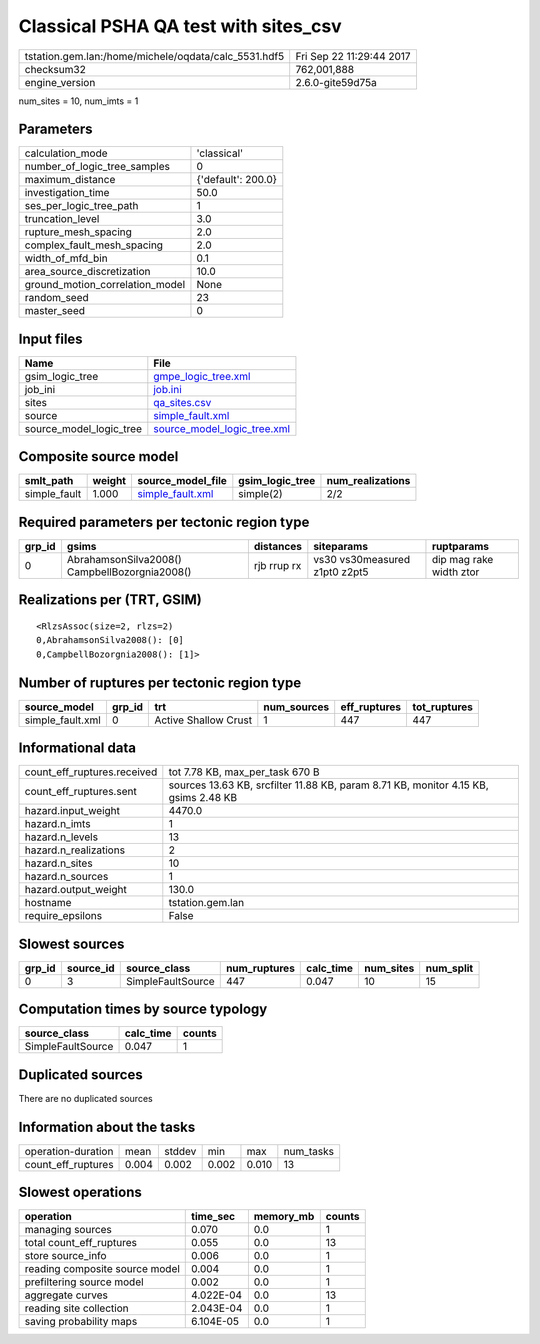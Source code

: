 Classical PSHA QA test with sites_csv
=====================================

==================================================== ========================
tstation.gem.lan:/home/michele/oqdata/calc_5531.hdf5 Fri Sep 22 11:29:44 2017
checksum32                                           762,001,888             
engine_version                                       2.6.0-gite59d75a        
==================================================== ========================

num_sites = 10, num_imts = 1

Parameters
----------
=============================== ==================
calculation_mode                'classical'       
number_of_logic_tree_samples    0                 
maximum_distance                {'default': 200.0}
investigation_time              50.0              
ses_per_logic_tree_path         1                 
truncation_level                3.0               
rupture_mesh_spacing            2.0               
complex_fault_mesh_spacing      2.0               
width_of_mfd_bin                0.1               
area_source_discretization      10.0              
ground_motion_correlation_model None              
random_seed                     23                
master_seed                     0                 
=============================== ==================

Input files
-----------
======================= ============================================================
Name                    File                                                        
======================= ============================================================
gsim_logic_tree         `gmpe_logic_tree.xml <gmpe_logic_tree.xml>`_                
job_ini                 `job.ini <job.ini>`_                                        
sites                   `qa_sites.csv <qa_sites.csv>`_                              
source                  `simple_fault.xml <simple_fault.xml>`_                      
source_model_logic_tree `source_model_logic_tree.xml <source_model_logic_tree.xml>`_
======================= ============================================================

Composite source model
----------------------
============ ====== ====================================== =============== ================
smlt_path    weight source_model_file                      gsim_logic_tree num_realizations
============ ====== ====================================== =============== ================
simple_fault 1.000  `simple_fault.xml <simple_fault.xml>`_ simple(2)       2/2             
============ ====== ====================================== =============== ================

Required parameters per tectonic region type
--------------------------------------------
====== ============================================= =========== ============================= =======================
grp_id gsims                                         distances   siteparams                    ruptparams             
====== ============================================= =========== ============================= =======================
0      AbrahamsonSilva2008() CampbellBozorgnia2008() rjb rrup rx vs30 vs30measured z1pt0 z2pt5 dip mag rake width ztor
====== ============================================= =========== ============================= =======================

Realizations per (TRT, GSIM)
----------------------------

::

  <RlzsAssoc(size=2, rlzs=2)
  0,AbrahamsonSilva2008(): [0]
  0,CampbellBozorgnia2008(): [1]>

Number of ruptures per tectonic region type
-------------------------------------------
================ ====== ==================== =========== ============ ============
source_model     grp_id trt                  num_sources eff_ruptures tot_ruptures
================ ====== ==================== =========== ============ ============
simple_fault.xml 0      Active Shallow Crust 1           447          447         
================ ====== ==================== =========== ============ ============

Informational data
------------------
=========================== ===================================================================================
count_eff_ruptures.received tot 7.78 KB, max_per_task 670 B                                                    
count_eff_ruptures.sent     sources 13.63 KB, srcfilter 11.88 KB, param 8.71 KB, monitor 4.15 KB, gsims 2.48 KB
hazard.input_weight         4470.0                                                                             
hazard.n_imts               1                                                                                  
hazard.n_levels             13                                                                                 
hazard.n_realizations       2                                                                                  
hazard.n_sites              10                                                                                 
hazard.n_sources            1                                                                                  
hazard.output_weight        130.0                                                                              
hostname                    tstation.gem.lan                                                                   
require_epsilons            False                                                                              
=========================== ===================================================================================

Slowest sources
---------------
====== ========= ================= ============ ========= ========= =========
grp_id source_id source_class      num_ruptures calc_time num_sites num_split
====== ========= ================= ============ ========= ========= =========
0      3         SimpleFaultSource 447          0.047     10        15       
====== ========= ================= ============ ========= ========= =========

Computation times by source typology
------------------------------------
================= ========= ======
source_class      calc_time counts
================= ========= ======
SimpleFaultSource 0.047     1     
================= ========= ======

Duplicated sources
------------------
There are no duplicated sources

Information about the tasks
---------------------------
================== ===== ====== ===== ===== =========
operation-duration mean  stddev min   max   num_tasks
count_eff_ruptures 0.004 0.002  0.002 0.010 13       
================== ===== ====== ===== ===== =========

Slowest operations
------------------
============================== ========= ========= ======
operation                      time_sec  memory_mb counts
============================== ========= ========= ======
managing sources               0.070     0.0       1     
total count_eff_ruptures       0.055     0.0       13    
store source_info              0.006     0.0       1     
reading composite source model 0.004     0.0       1     
prefiltering source model      0.002     0.0       1     
aggregate curves               4.022E-04 0.0       13    
reading site collection        2.043E-04 0.0       1     
saving probability maps        6.104E-05 0.0       1     
============================== ========= ========= ======